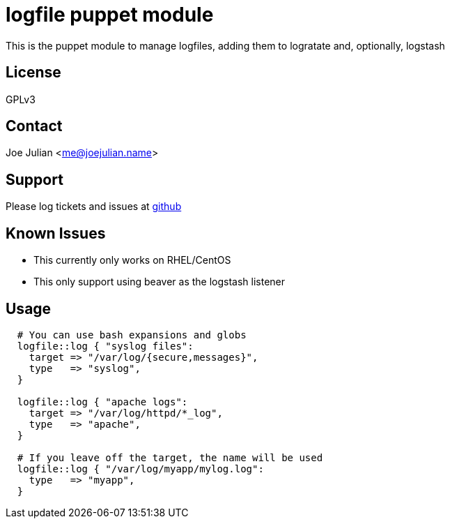 logfile puppet module
=====================

This is the puppet module to manage logfiles, adding them to logratate and, optionally, logstash

License
-------
GPLv3

Contact
-------
Joe Julian <me@joejulian.name>

Support
-------

Please log tickets and issues at http://github.com/joejulian/joejulian-logfile[github]

Known Issues
------------

* This currently only works on RHEL/CentOS
* This only support using beaver as the logstash listener

Usage
-----

[source,puppet]
----

  # You can use bash expansions and globs
  logfile::log { "syslog files":
    target => "/var/log/{secure,messages}",
    type   => "syslog",
  }

  logfile::log { "apache logs":
    target => "/var/log/httpd/*_log",
    type   => "apache",
  }

  # If you leave off the target, the name will be used
  logfile::log { "/var/log/myapp/mylog.log":
    type   => "myapp",
  }
